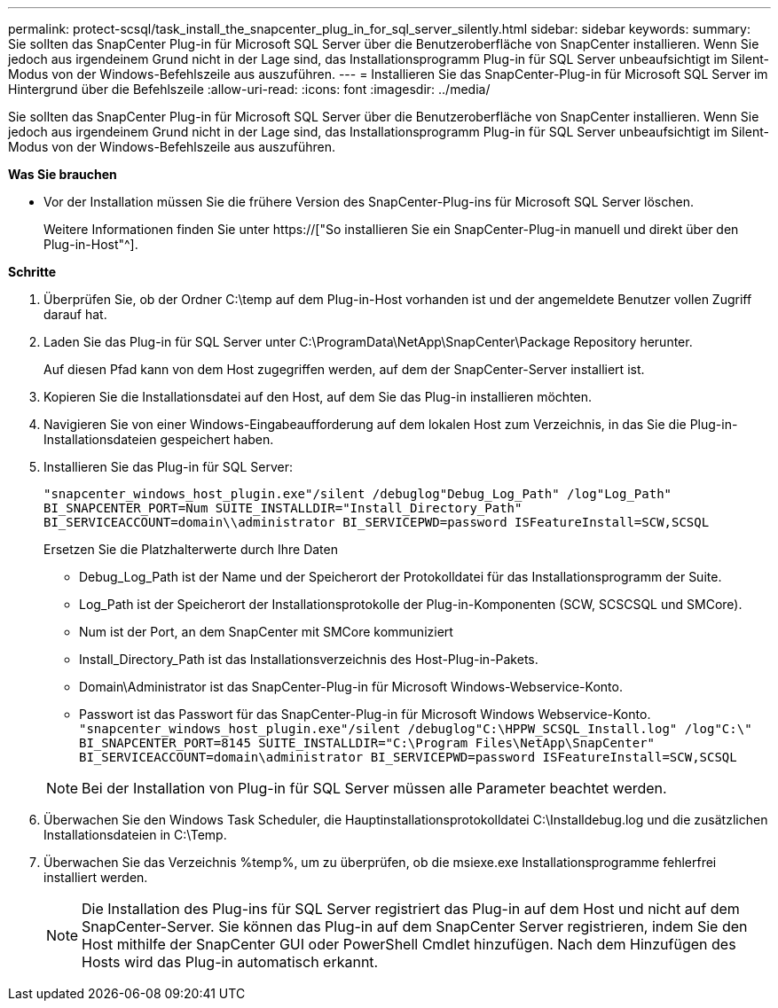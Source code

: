 ---
permalink: protect-scsql/task_install_the_snapcenter_plug_in_for_sql_server_silently.html 
sidebar: sidebar 
keywords:  
summary: Sie sollten das SnapCenter Plug-in für Microsoft SQL Server über die Benutzeroberfläche von SnapCenter installieren. Wenn Sie jedoch aus irgendeinem Grund nicht in der Lage sind, das Installationsprogramm Plug-in für SQL Server unbeaufsichtigt im Silent-Modus von der Windows-Befehlszeile aus auszuführen. 
---
= Installieren Sie das SnapCenter-Plug-in für Microsoft SQL Server im Hintergrund über die Befehlszeile
:allow-uri-read: 
:icons: font
:imagesdir: ../media/


[role="lead"]
Sie sollten das SnapCenter Plug-in für Microsoft SQL Server über die Benutzeroberfläche von SnapCenter installieren. Wenn Sie jedoch aus irgendeinem Grund nicht in der Lage sind, das Installationsprogramm Plug-in für SQL Server unbeaufsichtigt im Silent-Modus von der Windows-Befehlszeile aus auszuführen.

*Was Sie brauchen*

* Vor der Installation müssen Sie die frühere Version des SnapCenter-Plug-ins für Microsoft SQL Server löschen.
+
Weitere Informationen finden Sie unter https://["So installieren Sie ein SnapCenter-Plug-in manuell und direkt über den Plug-in-Host"^].



*Schritte*

. Überprüfen Sie, ob der Ordner C:\temp auf dem Plug-in-Host vorhanden ist und der angemeldete Benutzer vollen Zugriff darauf hat.
. Laden Sie das Plug-in für SQL Server unter C:\ProgramData\NetApp\SnapCenter\Package Repository herunter.
+
Auf diesen Pfad kann von dem Host zugegriffen werden, auf dem der SnapCenter-Server installiert ist.

. Kopieren Sie die Installationsdatei auf den Host, auf dem Sie das Plug-in installieren möchten.
. Navigieren Sie von einer Windows-Eingabeaufforderung auf dem lokalen Host zum Verzeichnis, in das Sie die Plug-in-Installationsdateien gespeichert haben.
. Installieren Sie das Plug-in für SQL Server:
+
`"snapcenter_windows_host_plugin.exe"/silent /debuglog"Debug_Log_Path" /log"Log_Path" BI_SNAPCENTER_PORT=Num SUITE_INSTALLDIR="Install_Directory_Path" BI_SERVICEACCOUNT=domain\\administrator BI_SERVICEPWD=password ISFeatureInstall=SCW,SCSQL`

+
Ersetzen Sie die Platzhalterwerte durch Ihre Daten

+
** Debug_Log_Path ist der Name und der Speicherort der Protokolldatei für das Installationsprogramm der Suite.
** Log_Path ist der Speicherort der Installationsprotokolle der Plug-in-Komponenten (SCW, SCSCSQL und SMCore).
** Num ist der Port, an dem SnapCenter mit SMCore kommuniziert
** Install_Directory_Path ist das Installationsverzeichnis des Host-Plug-in-Pakets.
** Domain\Administrator ist das SnapCenter-Plug-in für Microsoft Windows-Webservice-Konto.
** Passwort ist das Passwort für das SnapCenter-Plug-in für Microsoft Windows Webservice-Konto. +
`"snapcenter_windows_host_plugin.exe"/silent /debuglog"C:\HPPW_SCSQL_Install.log" /log"C:\" BI_SNAPCENTER_PORT=8145 SUITE_INSTALLDIR="C:\Program Files\NetApp\SnapCenter" BI_SERVICEACCOUNT=domain\administrator BI_SERVICEPWD=password ISFeatureInstall=SCW,SCSQL`


+

NOTE: Bei der Installation von Plug-in für SQL Server müssen alle Parameter beachtet werden.

. Überwachen Sie den Windows Task Scheduler, die Hauptinstallationsprotokolldatei C:\Installdebug.log und die zusätzlichen Installationsdateien in C:\Temp.
. Überwachen Sie das Verzeichnis %temp%, um zu überprüfen, ob die msiexe.exe Installationsprogramme fehlerfrei installiert werden.
+

NOTE: Die Installation des Plug-ins für SQL Server registriert das Plug-in auf dem Host und nicht auf dem SnapCenter-Server. Sie können das Plug-in auf dem SnapCenter Server registrieren, indem Sie den Host mithilfe der SnapCenter GUI oder PowerShell Cmdlet hinzufügen. Nach dem Hinzufügen des Hosts wird das Plug-in automatisch erkannt.


